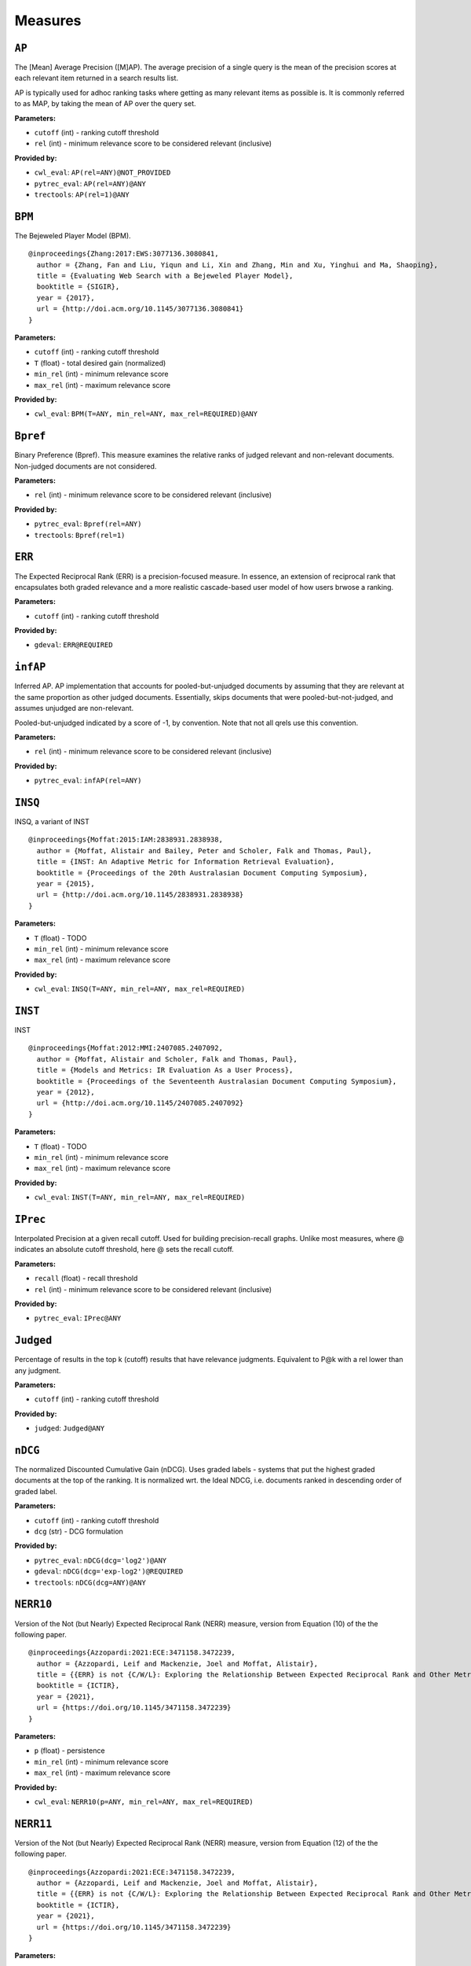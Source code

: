 
Measures
=========================

``AP``
-------------------------


The [Mean] Average Precision ([M]AP). The average precision of a single query is the mean
of the precision scores at each relevant item returned in a search results list.

AP is typically used for adhoc ranking tasks where getting as many relevant items as possible is. It is commonly referred to as MAP,
by taking the mean of AP over the query set.


**Parameters:**

- ``cutoff`` (int) - ranking cutoff threshold
- ``rel`` (int) - minimum relevance score to be considered relevant (inclusive)


**Provided by:**

- ``cwl_eval``: ``AP(rel=ANY)@NOT_PROVIDED``
- ``pytrec_eval``: ``AP(rel=ANY)@ANY``
- ``trectools``: ``AP(rel=1)@ANY``



``BPM``
-------------------------


The Bejeweled Player Model (BPM).

::

 @inproceedings{Zhang:2017:EWS:3077136.3080841,
   author = {Zhang, Fan and Liu, Yiqun and Li, Xin and Zhang, Min and Xu, Yinghui and Ma, Shaoping},
   title = {Evaluating Web Search with a Bejeweled Player Model},
   booktitle = {SIGIR},
   year = {2017},
   url = {http://doi.acm.org/10.1145/3077136.3080841}
 }

**Parameters:**

- ``cutoff`` (int) - ranking cutoff threshold
- ``T`` (float) - total desired gain (normalized)
- ``min_rel`` (int) - minimum relevance score
- ``max_rel`` (int) - maximum relevance score


**Provided by:**

- ``cwl_eval``: ``BPM(T=ANY, min_rel=ANY, max_rel=REQUIRED)@ANY``



``Bpref``
-------------------------


Binary Preference (Bpref).
This measure examines the relative ranks of judged relevant and non-relevant documents. Non-judged documents are not considered. 

**Parameters:**

- ``rel`` (int) - minimum relevance score to be considered relevant (inclusive)


**Provided by:**

- ``pytrec_eval``: ``Bpref(rel=ANY)``
- ``trectools``: ``Bpref(rel=1)``



``ERR``
-------------------------


The Expected Reciprocal Rank (ERR) is a precision-focused measure.
In essence, an extension of reciprocal rank that encapsulates both graded relevance and
a more realistic cascade-based user model of how users brwose a ranking.

**Parameters:**

- ``cutoff`` (int) - ranking cutoff threshold


**Provided by:**

- ``gdeval``: ``ERR@REQUIRED``



``infAP``
-------------------------


Inferred AP. AP implementation that accounts for pooled-but-unjudged documents by assuming
that they are relevant at the same proportion as other judged documents. Essentially, skips
documents that were pooled-but-not-judged, and assumes unjudged are non-relevant.

Pooled-but-unjudged indicated by a score of -1, by convention. Note that not all qrels use
this convention.

**Parameters:**

- ``rel`` (int) - minimum relevance score to be considered relevant (inclusive)


**Provided by:**

- ``pytrec_eval``: ``infAP(rel=ANY)``



``INSQ``
-------------------------


INSQ, a variant of INST

::

 @inproceedings{Moffat:2015:IAM:2838931.2838938,
   author = {Moffat, Alistair and Bailey, Peter and Scholer, Falk and Thomas, Paul},
   title = {INST: An Adaptive Metric for Information Retrieval Evaluation},
   booktitle = {Proceedings of the 20th Australasian Document Computing Symposium},
   year = {2015},
   url = {http://doi.acm.org/10.1145/2838931.2838938}
 }

**Parameters:**

- ``T`` (float) - TODO
- ``min_rel`` (int) - minimum relevance score
- ``max_rel`` (int) - maximum relevance score


**Provided by:**

- ``cwl_eval``: ``INSQ(T=ANY, min_rel=ANY, max_rel=REQUIRED)``



``INST``
-------------------------


INST

::

 @inproceedings{Moffat:2012:MMI:2407085.2407092,
   author = {Moffat, Alistair and Scholer, Falk and Thomas, Paul},
   title = {Models and Metrics: IR Evaluation As a User Process},
   booktitle = {Proceedings of the Seventeenth Australasian Document Computing Symposium},
   year = {2012},
   url = {http://doi.acm.org/10.1145/2407085.2407092}
 }

**Parameters:**

- ``T`` (float) - TODO
- ``min_rel`` (int) - minimum relevance score
- ``max_rel`` (int) - maximum relevance score


**Provided by:**

- ``cwl_eval``: ``INST(T=ANY, min_rel=ANY, max_rel=REQUIRED)``



``IPrec``
-------------------------


Interpolated Precision at a given recall cutoff. Used for building precision-recall graphs.
Unlike most measures, where @ indicates an absolute cutoff threshold, here @ sets the recall
cutoff.

**Parameters:**

- ``recall`` (float) - recall threshold
- ``rel`` (int) - minimum relevance score to be considered relevant (inclusive)


**Provided by:**

- ``pytrec_eval``: ``IPrec@ANY``



``Judged``
-------------------------


Percentage of results in the top k (cutoff) results that have relevance judgments. Equivalent to P@k with
a rel lower than any judgment.

**Parameters:**

- ``cutoff`` (int) - ranking cutoff threshold


**Provided by:**

- ``judged``: ``Judged@ANY``



``nDCG``
-------------------------


The normalized Discounted Cumulative Gain (nDCG).
Uses graded labels - systems that put the highest graded documents at the top of the ranking.
It is normalized wrt. the Ideal NDCG, i.e. documents ranked in descending order of graded label.

**Parameters:**

- ``cutoff`` (int) - ranking cutoff threshold
- ``dcg`` (str) - DCG formulation


**Provided by:**

- ``pytrec_eval``: ``nDCG(dcg='log2')@ANY``
- ``gdeval``: ``nDCG(dcg='exp-log2')@REQUIRED``
- ``trectools``: ``nDCG(dcg=ANY)@ANY``



``NERR10``
-------------------------


Version of the Not (but Nearly) Expected Reciprocal Rank (NERR) measure, version from Equation (10) of the the following paper.

::

 @inproceedings{Azzopardi:2021:ECE:3471158.3472239,
   author = {Azzopardi, Leif and Mackenzie, Joel and Moffat, Alistair},
   title = {{ERR} is not {C/W/L}: Exploring the Relationship Between Expected Reciprocal Rank and Other Metrics},
   booktitle = {ICTIR},
   year = {2021},
   url = {https://doi.org/10.1145/3471158.3472239}
 }

**Parameters:**

- ``p`` (float) - persistence
- ``min_rel`` (int) - minimum relevance score
- ``max_rel`` (int) - maximum relevance score


**Provided by:**

- ``cwl_eval``: ``NERR10(p=ANY, min_rel=ANY, max_rel=REQUIRED)``



``NERR11``
-------------------------


Version of the Not (but Nearly) Expected Reciprocal Rank (NERR) measure, version from Equation (12) of the the following paper.

::

 @inproceedings{Azzopardi:2021:ECE:3471158.3472239,
   author = {Azzopardi, Leif and Mackenzie, Joel and Moffat, Alistair},
   title = {{ERR} is not {C/W/L}: Exploring the Relationship Between Expected Reciprocal Rank and Other Metrics},
   booktitle = {ICTIR},
   year = {2021},
   url = {https://doi.org/10.1145/3471158.3472239}
 }

**Parameters:**

- ``T`` (float) - total desired gain (normalized)
- ``min_rel`` (int) - minimum relevance score
- ``max_rel`` (int) - maximum relevance score


**Provided by:**

- ``cwl_eval``: ``NERR11(T=ANY, min_rel=ANY, max_rel=REQUIRED)``



``NERR8``
-------------------------


Version of the Not (but Nearly) Expected Reciprocal Rank (NERR) measure, version from Equation (8) of the the following paper.

::

 @inproceedings{Azzopardi:2021:ECE:3471158.3472239,
   author = {Azzopardi, Leif and Mackenzie, Joel and Moffat, Alistair},
   title = {{ERR} is not {C/W/L}: Exploring the Relationship Between Expected Reciprocal Rank and Other Metrics},
   booktitle = {ICTIR},
   year = {2021},
   url = {https://doi.org/10.1145/3471158.3472239}
 }

**Parameters:**

- ``cutoff`` (int) - ranking cutoff threshold
- ``min_rel`` (int) - minimum relevance score
- ``max_rel`` (int) - maximum relevance score


**Provided by:**

- ``cwl_eval``: ``NERR8(min_rel=ANY, max_rel=REQUIRED)@REQUIRED``



``NERR9``
-------------------------


Version of the Not (but Nearly) Expected Reciprocal Rank (NERR) measure, version from Equation (9) of the the following paper.

::

 @inproceedings{Azzopardi:2021:ECE:3471158.3472239,
   author = {Azzopardi, Leif and Mackenzie, Joel and Moffat, Alistair},
   title = {{ERR} is not {C/W/L}: Exploring the Relationship Between Expected Reciprocal Rank and Other Metrics},
   booktitle = {ICTIR},
   year = {2021},
   url = {https://doi.org/10.1145/3471158.3472239}
 }

**Parameters:**

- ``cutoff`` (int) - ranking cutoff threshold
- ``min_rel`` (int) - minimum relevance score
- ``max_rel`` (int) - maximum relevance score


**Provided by:**

- ``cwl_eval``: ``NERR9(min_rel=ANY, max_rel=REQUIRED)@REQUIRED``



``NumQ``
-------------------------


The total number of queries.

**Provided by:**

- ``pytrec_eval``: ``NumQ``



``NumRel``
-------------------------


The number of relevant documents the query has (independent of what the system retrieved).

**Parameters:**

- ``rel`` (int) - minimum relevance score to be counted (inclusive)


**Provided by:**

- ``pytrec_eval``: ``NumRel(rel=1)``



``NumRet``
-------------------------


The number of results returned. When rel is provided, counts the number of documents
returned with at least that relevance score (inclusive).

**Parameters:**

- ``rel`` (int) - minimum relevance score to be counted (inclusive), or all documents returned if NOT_PROVIDED


**Provided by:**

- ``pytrec_eval``: ``NumRet(rel=ANY)``



``P``
-------------------------


Basic measure for that computes the percentage of documents in the top cutoff results
that are labeled as relevant. cutoff is a required parameter, and can be provided as
P@cutoff.

**Parameters:**

- ``cutoff`` (int) - ranking cutoff threshold
- ``rel`` (int) - minimum relevance score to be considered relevant (inclusive)


**Provided by:**

- ``cwl_eval``: ``P(rel=ANY)@ANY``
- ``pytrec_eval``: ``P(rel=ANY)@ANY``
- ``trectools``: ``P(rel=1)@ANY``



``R``
-------------------------


Recall@k (R@k). The fraction of relevant documents for a query that have been retrieved by rank k.

NOTE: Some tasks define Recall@k as whether any relevant documents are found in the top k results.
This software follows the TREC convention and refers to that measure as Success@k.

**Parameters:**

- ``cutoff`` (int) - ranking cutoff threshold
- ``rel`` (int) - minimum relevance score to be considered relevant (inclusive)


**Provided by:**

- ``pytrec_eval``: ``R@ANY``



``RBP``
-------------------------


The Rank-Biased Precision (RBP).

::

 @article{Moffat:2008:RPM:1416950.1416952,
   author = {Moffat, Alistair and Zobel, Justin},
   title = {Rank-biased Precision for Measurement of Retrieval Effectiveness},
   journal = {ACM Trans. Inf. Syst.},
   year = {2008},
   url = {http://doi.acm.org/10.1145/1416950.1416952}
 }

**Parameters:**

- ``cutoff`` (int) - ranking cutoff threshold
- ``p`` (float) - persistence
- ``rel`` (int) - minimum relevance score to be considered relevant (inclusive), or NOT_PROVIDED to use graded relevance


**Provided by:**

- ``cwl_eval``: ``RBP(rel=REQUIRED, p=ANY)@NOT_PROVIDED``
- ``trectools``: ``RBP(p=ANY, rel=ANY)@ANY``



``Rprec``
-------------------------


The precision of at R, where R is the number of relevant documents for a given query. Has the cute property that
it is also the recall at R.

**Parameters:**

- ``rel`` (int) - minimum relevance score to be considered relevant (inclusive)


**Provided by:**

- ``pytrec_eval``: ``Rprec(rel=ANY)``
- ``trectools``: ``Rprec(rel=1)``



``RR``
-------------------------


The [Mean] Reciprocal Rank ([M]RR) is a precision-focused measure that scores based on the reciprocal of the rank of the
highest-scoring relevance document. An optional cutoff can be provided to limit the
depth explored. rel (default 1) controls which relevance level is considered relevant.

**Parameters:**

- ``cutoff`` (int) - ranking cutoff threshold
- ``rel`` (int) - minimum relevance score to be considered relevant (inclusive)


**Provided by:**

- ``cwl_eval``: ``RR(rel=ANY)@NOT_PROVIDED``
- ``pytrec_eval``: ``RR(rel=ANY)@NOT_PROVIDED``
- ``trectools``: ``RR(rel=1)@NOT_PROVIDED``
- ``msmarco``: ``RR(rel=ANY)@ANY``



``SDCG``
-------------------------


The Scaled Discounted Cumulative Gain (SDCG), a variant of nDCG that assumes more
fully-relevant documents exist but are not labeled.

::

 @inproceedings{Moffat:2015:IAM:2838931.2838938,
   author = {Moffat, Alistair and Bailey, Peter and Scholer, Falk and Thomas, Paul},
   title = {INST: An Adaptive Metric for Information Retrieval Evaluation},
   booktitle = {Proceedings of the 20th Australasian Document Computing Symposium},
   year = {2015},
   url = {http://doi.acm.org/10.1145/2838931.2838938}
 }

**Parameters:**

- ``cutoff`` (int) - ranking cutoff threshold
- ``dcg`` (str) - DCG formulation
- ``min_rel`` (int) - minimum relevance score
- ``max_rel`` (int) - maximum relevance score


**Provided by:**

- ``cwl_eval``: ``SDCG(dcg='log2', min_rel=ANY, max_rel=REQUIRED)@REQUIRED``



``SetAP``
-------------------------


The unranked Set AP (SetAP); i.e., SetP * SetR

**Parameters:**

- ``rel`` (int) - minimum relevance score to be considered relevant (inclusive)


**Provided by:**

- ``pytrec_eval``: ``SetAP(rel=ANY)``



``SetF``
-------------------------


The Set F measure (SetF); i.e., the harmonic mean of SetP and SetR

**Parameters:**

- ``rel`` (int) - minimum relevance score to be considered relevant (inclusive)
- ``beta`` (float) - relative importance of R to P in the harmonic mean


**Provided by:**

- ``pytrec_eval``: ``SetF(rel=ANY, beta=ANY)``



``SetP``
-------------------------


The Set Precision (SetP); i.e., the number of relevant docs divided by the total number retrieved

**Parameters:**

- ``rel`` (int) - minimum relevance score to be considered relevant (inclusive)
- ``relative`` (bool) - calculate the measure using the maximum possible SetP for the provided result size


**Provided by:**

- ``pytrec_eval``: ``SetP(rel=ANY, relative=ANY)``



``SetR``
-------------------------


The Set Recall (SetR); i.e., the number of relevant docs divided by the total number of relevant documents

**Parameters:**

- ``rel`` (int) - minimum relevance score to be considered relevant (inclusive)


**Provided by:**

- ``pytrec_eval``: ``SetR(rel=ANY)``



``Success``
-------------------------


1 if a document with at least rel relevance is found in the first cutoff documents, else 0.

NOTE: Some refer to this measure as Recall@k. This software follows the TREC convention, where
Recall@k is defined as the proportion of known relevant documents retrieved in the top k results.

**Parameters:**

- ``cutoff`` (int) - ranking cutoff threshold
- ``rel`` (int) - minimum relevance score to be considered relevant (inclusive)


**Provided by:**

- ``pytrec_eval``: ``Success(rel=ANY)@ANY``



Aliases
-------------------------

These provide shortcuts to "canonical" measures, and are typically used when multiple
names or casings for the same measure exist. You can use them just like any other measure
and the identifiers are equal (e.g., ``AP == MAP``) but the names will appear in the
canonical form when printed.

- ``BPref`` → ``Bpref``
- ``MAP`` → ``AP``
- ``MRR`` → ``RR``
- ``NDCG`` → ``nDCG``
- ``NumRelRet`` → ``NumRet(rel=1)``
- ``Precision`` → ``P``
- ``Recall`` → ``R``
- ``RPrec`` → ``Rprec``
- ``SetRelP`` → ``SetP(relative=True)``
